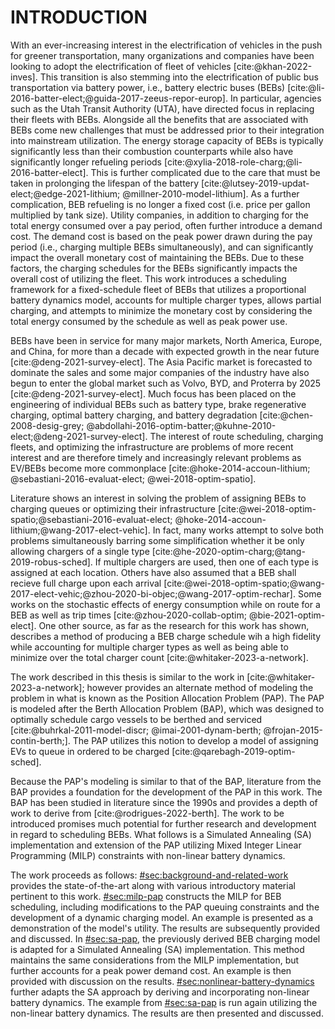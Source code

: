 * INTRODUCTION
:PROPERTIES:
:CUSTOM_ID: sec:introduction
:END:

With an ever-increasing interest in the electrification of vehicles in the push for greener transportation, many
organizations and companies have been looking to adopt the electrification of fleet of vehicles [cite:@khan-2022-inves].
This transition is also stemming into the electrification of public bus transportation via battery power, i.e., battery
electric buses (BEBs) [cite:@li-2016-batter-elect;@guida-2017-zeeus-repor-europ]. In particular, agencies such as the
Utah Transit Authority (UTA), have directed focus in replacing their fleets with BEBs. Alongside all the benefits that
are associated with BEBs come new challenges that must be addressed prior to their integration into mainstream
utilization. The energy storage capacity of BEBs is typically significantly less than their combustion counterparts
while also have significantly longer refueling periods [cite:@xylia-2018-role-charg;@li-2016-batter-elect]. This is
further complicated due to the care that must be taken in prolonging the lifespan of the battery
[cite:@lutsey-2019-updat-elect;@edge-2021-lithium; @millner-2010-model-lithium]. As a further complication, BEB
refueling is no longer a fixed cost (i.e. price per gallon multiplied by tank size). Utility companies, in addition to
charging for the total energy consumed over a pay period, often further introduce a demand cost. The demand cost is
based on the peak power drawn during the pay period (i.e., charging multiple BEBs simultaneously), and can significantly
impact the overall monetary cost of maintaining the BEBs. Due to these factors, the charging schedules for the BEBs
significantly impacts the overall cost of utilizing the fleet. This work introduces a scheduling framework for a
fixed-schedule fleet of BEBs that utilizes a proportional battery dynamics model, accounts for multiple charger types,
allows partial charging, and attempts to minimize the monetary cost by considering the total energy consumed by the
schedule as well as peak power use.

BEBs have been in service for many major markets, North America, Europe, and China, for more than a decade with expected
growth in the near future [cite:@deng-2021-survey-elect]. The Asia Pacific market is forecasted to dominate the sales
and some major companies of the industry have also begun to enter the global market such as Volvo, BYD, and Proterra by
2025 [cite:@deng-2021-survey-elect]. Much focus has been placed on the engineering of individual BEBs such as battery
type, brake regenerative charging, optimal battery charging, and battery degradation [cite:@chen-2008-desig-grey;
@abdollahi-2016-optim-batter;@kuhne-2010-elect;@deng-2021-survey-elect]. The interest of route scheduling, charging
fleets, and optimizing the infrastructure are problems of more recent interest and are therefore timely and increasingly
relevant problems as EV/BEBs become more commonplace [cite:@hoke-2014-accoun-lithium; @sebastiani-2016-evaluat-elect;
@wei-2018-optim-spatio].

Literature shows an interest in solving the problem of assigning BEBs to charging queues or optimizing their
infrastructure [cite:@wei-2018-optim-spatio;@sebastiani-2016-evaluat-elect;
@hoke-2014-accoun-lithium;@wang-2017-elect-vehic]. In fact, many works attempt to solve both problems simultaneously
barring some simplification whether it be only allowing chargers of a single type
[cite:@he-2020-optim-charg;@tang-2019-robus-sched]. If multiple chargers are used, then one of each type is assigned at
each location. Others have also assumed that a BEB shall recieve full charge upon each arrival
[cite:@wei-2018-optim-spatio;@wang-2017-elect-vehic;@zhou-2020-bi-objec;@wang-2017-optim-rechar]. Some works on the
stochastic effects of energy consumption while on route for a BEB as well as trip times [cite:@zhou-2020-collab-optim;
@bie-2021-optim-elect]. One other source, as far as the research for this work has shown, describes a method of
producing a BEB charge schedule wih a high fidelity while accounting for multiple charger types as well as being able to
minimize over the total charger count [cite:@whitaker-2023-a-network].

The work described in this thesis is similar to the work in [cite:@whitaker-2023-a-network]; however provides an
alternate method of modeling the problem in what is known as the Position Allocation Problem (PAP). The PAP is modeled
after the Berth Allocation Problem (BAP), which was designed to optimally schedule cargo vessels to be berthed and
serviced [cite:@buhrkal-2011-model-discr; @imai-2001-dynam-berth; @frojan-2015-contin-berth;]. The PAP utilizes this
notion to develop a model of assigning EVs to queue in ordered to be charged [cite:@qarebagh-2019-optim-sched].

Because the PAP's modeling is similar to that of the BAP, literature from the BAP provides a foundation for the
development of the PAP in this work. The BAP has been studied in literature since the 1990s and provides a depth of work
to derive from [cite:@rodrigues-2022-berth]. The work to be introduced promises much potential for further research and
development in regard to scheduling BEBs. What follows is a Simulated Annealing (SA) implementation and extension of the
PAP utilizing Mixed Integer Linear Programming (MILP) constraints with non-linear battery dynamics.

The work proceeds as follows: [[#sec:background-and-related-work]] provides the state-of-the-art along with various
introductory material pertinent to this work. [[#sec:milp-pap]] constructs the MILP for BEB scheduling, including
modifications to the PAP queuing constraints and the development of a dynamic charging model. An example is presented as
a demonstration of the model's utility. The results are subsequently provided and discussed. In [[#sec:sa-pap]], the
previously derived BEB charging model is adapted for a Simulated Annealing (SA) implementation. This method maintains
the same considerations from the MILP implementation, but further accounts for a peak power demand cost. An example is
then provided with discussion on the results. [[#sec:nonlinear-battery-dynamics]] further adapts the SA approach by deriving
and incorporating non-linear battery dynamics. The example from [[#sec:sa-pap]] is run again utilizing the non-linear
battery dynamics. The results are then presented and discussed.
